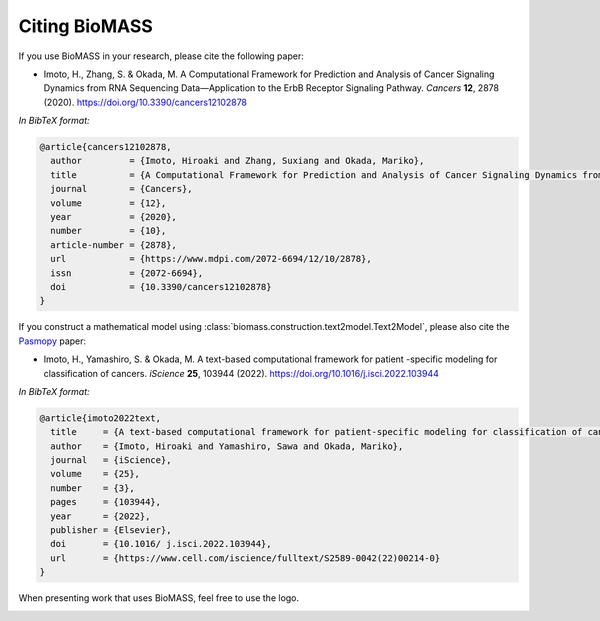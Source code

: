 Citing BioMASS
==============

If you use BioMASS in your research, please cite the following paper:

* Imoto, H., Zhang, S. & Okada, M. A Computational Framework for Prediction and Analysis of Cancer Signaling Dynamics from RNA Sequencing Data—Application to the ErbB Receptor Signaling Pathway. *Cancers* **12**, 2878 (2020). https://doi.org/10.3390/cancers12102878

*In BibTeX format:*

.. code-block:: bibtex

    @article{cancers12102878,
      author         = {Imoto, Hiroaki and Zhang, Suxiang and Okada, Mariko},
      title          = {A Computational Framework for Prediction and Analysis of Cancer Signaling Dynamics from RNA Sequencing Data—Application to the ErbB Receptor Signaling Pathway},
      journal        = {Cancers},
      volume         = {12},
      year           = {2020},
      number         = {10},
      article-number = {2878},
      url            = {https://www.mdpi.com/2072-6694/12/10/2878},
      issn           = {2072-6694},
      doi            = {10.3390/cancers12102878}
    }

If you construct a mathematical model using :class:`biomass.construction.text2model.Text2Model`, please also cite the `Pasmopy <https://github.com/pasmopy/pasmopy>`_ paper:

* Imoto, H., Yamashiro, S. & Okada, M. A text-based computational framework for patient -specific modeling for classification of cancers. *iScience* **25**, 103944 (2022). https://doi.org/10.1016/j.isci.2022.103944

*In BibTeX format:*

.. code-block:: bibtex

    @article{imoto2022text,
      title     = {A text-based computational framework for patient-specific modeling for classification of cancers},
      author    = {Imoto, Hiroaki and Yamashiro, Sawa and Okada, Mariko},
      journal   = {iScience},
      volume    = {25},
      number    = {3},
      pages     = {103944},
      year      = {2022},
      publisher = {Elsevier},
      doi       = {10.1016/ j.isci.2022.103944},
      url       = {https://www.cell.com/iscience/fulltext/S2589-0042(22)00214-0}
    }

When presenting work that uses BioMASS, feel free to use the logo.

.. image:: _static/img/biomass-logo.png
   :width: 500px
   :align: center